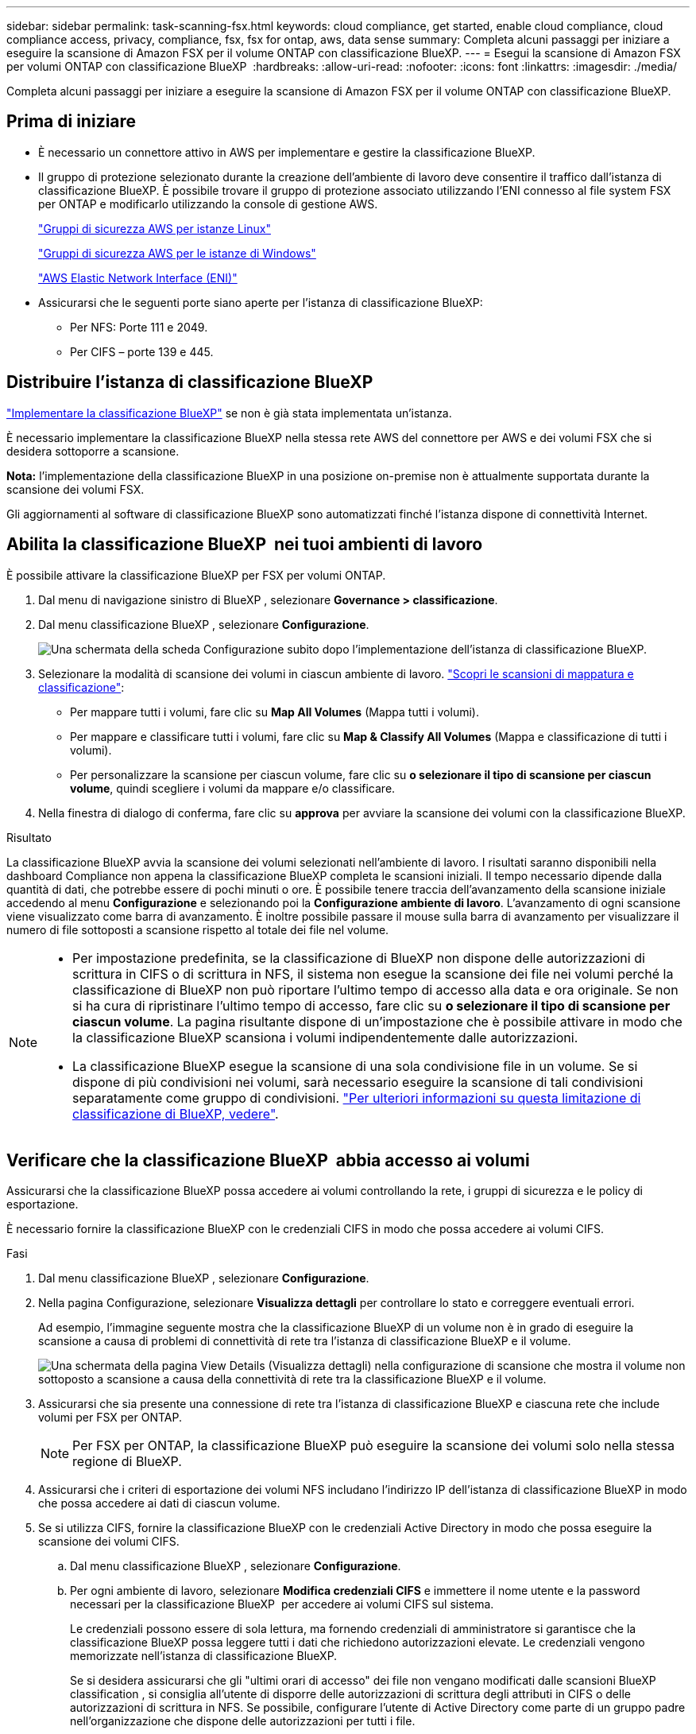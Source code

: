 ---
sidebar: sidebar 
permalink: task-scanning-fsx.html 
keywords: cloud compliance, get started, enable cloud compliance, cloud compliance access, privacy, compliance, fsx, fsx for ontap, aws, data sense 
summary: Completa alcuni passaggi per iniziare a eseguire la scansione di Amazon FSX per il volume ONTAP con classificazione BlueXP. 
---
= Esegui la scansione di Amazon FSX per volumi ONTAP con classificazione BlueXP 
:hardbreaks:
:allow-uri-read: 
:nofooter: 
:icons: font
:linkattrs: 
:imagesdir: ./media/


[role="lead"]
Completa alcuni passaggi per iniziare a eseguire la scansione di Amazon FSX per il volume ONTAP con classificazione BlueXP.



== Prima di iniziare

* È necessario un connettore attivo in AWS per implementare e gestire la classificazione BlueXP.
* Il gruppo di protezione selezionato durante la creazione dell'ambiente di lavoro deve consentire il traffico dall'istanza di classificazione BlueXP. È possibile trovare il gruppo di protezione associato utilizzando l'ENI connesso al file system FSX per ONTAP e modificarlo utilizzando la console di gestione AWS.
+
https://docs.aws.amazon.com/AWSEC2/latest/UserGuide/security-group-rules.html["Gruppi di sicurezza AWS per istanze Linux"^]

+
https://docs.aws.amazon.com/AWSEC2/latest/WindowsGuide/security-group-rules.html["Gruppi di sicurezza AWS per le istanze di Windows"^]

+
https://docs.aws.amazon.com/AWSEC2/latest/UserGuide/using-eni.html["AWS Elastic Network Interface (ENI)"^]

* Assicurarsi che le seguenti porte siano aperte per l'istanza di classificazione BlueXP:
+
** Per NFS: Porte 111 e 2049.
** Per CIFS – porte 139 e 445.






== Distribuire l'istanza di classificazione BlueXP

link:task-deploy-cloud-compliance.html["Implementare la classificazione BlueXP"^] se non è già stata implementata un'istanza.

È necessario implementare la classificazione BlueXP nella stessa rete AWS del connettore per AWS e dei volumi FSX che si desidera sottoporre a scansione.

*Nota:* l'implementazione della classificazione BlueXP in una posizione on-premise non è attualmente supportata durante la scansione dei volumi FSX.

Gli aggiornamenti al software di classificazione BlueXP sono automatizzati finché l'istanza dispone di connettività Internet.



== Abilita la classificazione BlueXP  nei tuoi ambienti di lavoro

È possibile attivare la classificazione BlueXP per FSX per volumi ONTAP.

. Dal menu di navigazione sinistro di BlueXP , selezionare *Governance > classificazione*.
. Dal menu classificazione BlueXP , selezionare *Configurazione*.
+
image:screenshot_fsx_scanning_activate.png["Una schermata della scheda Configurazione subito dopo l'implementazione dell'istanza di classificazione BlueXP."]

. Selezionare la modalità di scansione dei volumi in ciascun ambiente di lavoro. link:concept-cloud-compliance.html#whats-the-difference-between-mapping-and-classification-scans["Scopri le scansioni di mappatura e classificazione"]:
+
** Per mappare tutti i volumi, fare clic su *Map All Volumes* (Mappa tutti i volumi).
** Per mappare e classificare tutti i volumi, fare clic su *Map & Classify All Volumes* (Mappa e classificazione di tutti i volumi).
** Per personalizzare la scansione per ciascun volume, fare clic su *o selezionare il tipo di scansione per ciascun volume*, quindi scegliere i volumi da mappare e/o classificare.


. Nella finestra di dialogo di conferma, fare clic su *approva* per avviare la scansione dei volumi con la classificazione BlueXP.


.Risultato
La classificazione BlueXP avvia la scansione dei volumi selezionati nell'ambiente di lavoro. I risultati saranno disponibili nella dashboard Compliance non appena la classificazione BlueXP completa le scansioni iniziali. Il tempo necessario dipende dalla quantità di dati, che potrebbe essere di pochi minuti o ore. È possibile tenere traccia dell'avanzamento della scansione iniziale accedendo al menu **Configurazione** e selezionando poi la **Configurazione ambiente di lavoro**. L'avanzamento di ogni scansione viene visualizzato come barra di avanzamento. È inoltre possibile passare il mouse sulla barra di avanzamento per visualizzare il numero di file sottoposti a scansione rispetto al totale dei file nel volume.

[NOTE]
====
* Per impostazione predefinita, se la classificazione di BlueXP non dispone delle autorizzazioni di scrittura in CIFS o di scrittura in NFS, il sistema non esegue la scansione dei file nei volumi perché la classificazione di BlueXP non può riportare l'ultimo tempo di accesso alla data e ora originale. Se non si ha cura di ripristinare l'ultimo tempo di accesso, fare clic su *o selezionare il tipo di scansione per ciascun volume*. La pagina risultante dispone di un'impostazione che è possibile attivare in modo che la classificazione BlueXP scansiona i volumi indipendentemente dalle autorizzazioni.
* La classificazione BlueXP esegue la scansione di una sola condivisione file in un volume. Se si dispone di più condivisioni nei volumi, sarà necessario eseguire la scansione di tali condivisioni separatamente come gruppo di condivisioni. link:reference-limitations.html#bluexp-classification-scans-only-one-share-under-a-volume["Per ulteriori informazioni su questa limitazione di classificazione di BlueXP, vedere"^].


====


== Verificare che la classificazione BlueXP  abbia accesso ai volumi

Assicurarsi che la classificazione BlueXP possa accedere ai volumi controllando la rete, i gruppi di sicurezza e le policy di esportazione.

È necessario fornire la classificazione BlueXP con le credenziali CIFS in modo che possa accedere ai volumi CIFS.

.Fasi
. Dal menu classificazione BlueXP , selezionare *Configurazione*.
. Nella pagina Configurazione, selezionare *Visualizza dettagli* per controllare lo stato e correggere eventuali errori.
+
Ad esempio, l'immagine seguente mostra che la classificazione BlueXP di un volume non è in grado di eseguire la scansione a causa di problemi di connettività di rete tra l'istanza di classificazione BlueXP e il volume.

+
image:screenshot_fsx_scanning_no_network_error.png["Una schermata della pagina View Details (Visualizza dettagli) nella configurazione di scansione che mostra il volume non sottoposto a scansione a causa della connettività di rete tra la classificazione BlueXP e il volume."]

. Assicurarsi che sia presente una connessione di rete tra l'istanza di classificazione BlueXP e ciascuna rete che include volumi per FSX per ONTAP.
+

NOTE: Per FSX per ONTAP, la classificazione BlueXP può eseguire la scansione dei volumi solo nella stessa regione di BlueXP.

. Assicurarsi che i criteri di esportazione dei volumi NFS includano l'indirizzo IP dell'istanza di classificazione BlueXP in modo che possa accedere ai dati di ciascun volume.
. Se si utilizza CIFS, fornire la classificazione BlueXP con le credenziali Active Directory in modo che possa eseguire la scansione dei volumi CIFS.
+
.. Dal menu classificazione BlueXP , selezionare *Configurazione*.
.. Per ogni ambiente di lavoro, selezionare *Modifica credenziali CIFS* e immettere il nome utente e la password necessari per la classificazione BlueXP  per accedere ai volumi CIFS sul sistema.
+
Le credenziali possono essere di sola lettura, ma fornendo credenziali di amministratore si garantisce che la classificazione BlueXP possa leggere tutti i dati che richiedono autorizzazioni elevate. Le credenziali vengono memorizzate nell'istanza di classificazione BlueXP.

+
Se si desidera assicurarsi che gli "ultimi orari di accesso" dei file non vengano modificati dalle scansioni BlueXP classification , si consiglia all'utente di disporre delle autorizzazioni di scrittura degli attributi in CIFS o delle autorizzazioni di scrittura in NFS.  Se possibile, configurare l'utente di Active Directory come parte di un gruppo padre nell'organizzazione che dispone delle autorizzazioni per tutti i file.

+
Dopo aver immesso le credenziali, viene visualizzato un messaggio che indica che tutti i volumi CIFS sono stati autenticati correttamente.







== Abilitare e disabilitare le scansioni di conformità sui volumi

È possibile avviare o interrompere scansioni di sola mappatura, o scansioni di mappatura e classificazione, in un ambiente di lavoro in qualsiasi momento dalla pagina di configurazione. È inoltre possibile passare da scansioni di sola mappatura a scansioni di mappatura e classificazione e viceversa. Si consiglia di eseguire la scansione di tutti i volumi.

Per impostazione predefinita, lo switch nella parte superiore della pagina per le autorizzazioni *Scan when missing "write attributa" (Esegui scansione quando mancano gli attributi di scrittura)* è disattivato. Ciò significa che se la classificazione di BlueXP non dispone di permessi di scrittura in CIFS o di permessi di scrittura in NFS, il sistema non eseguirà la scansione dei file perché la classificazione di BlueXP non può riportare l'"ultimo tempo di accesso" all'indicatore data e ora originale. Se non si ha alcun problema se l'ultimo tempo di accesso viene reimpostato, attivare l'interruttore per eseguire la scansione di tutti i file, indipendentemente dalle autorizzazioni. link:reference-collected-metadata.html#last-access-time-timestamp["Scopri di più"^].

image:screenshot_volume_compliance_selection.png["Schermata della pagina di configurazione in cui è possibile attivare o disattivare la scansione di singoli volumi."]

. Dal menu classificazione BlueXP , selezionare *Configurazione*.
. Nella pagina di configurazione, individuare l'ambiente di lavoro con i volumi da sottoporre a scansione.
. Effettuare una delle seguenti operazioni:
+
** Per attivare le scansioni di sola mappatura su un volume, nell'area del volume selezionare *Mappa*. Oppure, per attivare su tutti i volumi, nell'area di intestazione, selezionare *Mappa*. Per abilitare la scansione completa su un volume, nell'area del volume selezionare *Mappa e Classifica*. Oppure, per attivare su tutti i volumi, nell'area di intestazione, selezionare *Mappa e Classifica*.
** Per disattivare la scansione su un volume, nell'area del volume selezionare *Off*. Per disattivare la scansione su tutti i volumi, nell'area di intestazione selezionare *Off*.





NOTE: I nuovi volumi aggiunti all'ambiente di lavoro vengono sottoposti automaticamente a scansione solo se è stata impostata l'impostazione *Map* o *Map & Classify* nell'area di intestazione. Se l'opzione è impostata su *Custom* o *Off* nell'area heading, è necessario attivare la mappatura e/o la scansione completa su ogni nuovo volume aggiunto nell'ambiente di lavoro.



== Eseguire la scansione dei volumi di protezione dei dati

Per impostazione predefinita, i volumi di protezione dei dati (DP) non vengono sottoposti a scansione perché non sono esposti esternamente e la classificazione BlueXP non può accedervi. Questi sono i volumi di destinazione per le operazioni SnapMirror da un file system FSX per ONTAP.

Inizialmente, l'elenco dei volumi identifica questi volumi come _Type_ *DP* con _Status_ *Not Scanning* e _Required Action_ *Enable Access to DP Volumes*.

image:screenshot_cloud_compliance_dp_volumes.png["Una schermata che mostra il pulsante Enable Access to DP Volumes (attiva accesso ai volumi DP) che è possibile selezionare per eseguire la scansione dei volumi di protezione dei dati."]

.Fasi
Se si desidera eseguire la scansione di questi volumi di protezione dei dati:

. Dal menu classificazione BlueXP , selezionare *Configurazione*.
. Selezionare *Abilita accesso ai volumi DP* nella parte superiore della pagina.
. Leggere il messaggio di conferma e selezionare nuovamente *Abilita accesso ai volumi DP*.
+
** I volumi creati inizialmente come volumi NFS nel file system FSX di origine per ONTAP sono abilitati.
** I volumi creati inizialmente come volumi CIFS nel file system FSX di origine per ONTAP richiedono l'immissione delle credenziali CIFS per eseguire la scansione di tali volumi DP. Se sono già state immesse le credenziali Active Directory in modo che la classificazione BlueXP possa eseguire la scansione dei volumi CIFS, è possibile utilizzare tali credenziali oppure specificare un set diverso di credenziali Admin.
+
image:screenshot_compliance_dp_cifs_volumes.png["Una schermata delle due opzioni per l'attivazione dei volumi di protezione dei dati CIFS."]



. Attivare ciascun volume DP che si desidera sottoporre a scansione.


.Risultato
Una volta attivata, la classificazione BlueXP crea una condivisione NFS da ogni volume DP attivato per la scansione. I criteri di esportazione delle condivisioni consentono l'accesso solo dall'istanza di classificazione BlueXP.

Se non si dispone di volumi di protezione dati CIFS quando è stato attivato l'accesso ai volumi DP e successivamente ne sono stati aggiunti altri, il pulsante *Enable Access to CIFS DP* (Abilita accesso a CIFS DP) viene visualizzato nella parte superiore della pagina di configurazione. Selezionare questo pulsante e aggiungere le credenziali CIFS per abilitare l'accesso a questi volumi DP CIFS.


NOTE: Le credenziali Active Directory vengono registrate solo nella VM storage del primo volume CIFS DP, pertanto tutti i volumi DP presenti nella SVM verranno sottoposti a scansione. Tutti i volumi che risiedono su altre SVM non avranno le credenziali di Active Directory registrate, pertanto tali volumi DP non verranno sottoposti a scansione.
